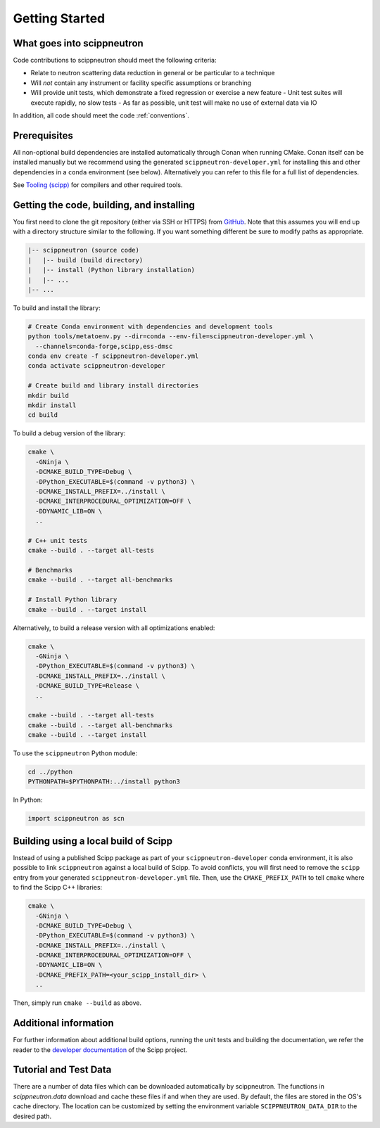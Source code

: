 Getting Started
===============

What goes into scippneutron
~~~~~~~~~~~~~~~~~~~~~~~~~~~

Code contributions to scippneutron should meet the following criteria:

* Relate to neutron scattering data reduction in general or be particular to a technique
* Will *not* contain any instrument or facility specific assumptions or branching
* Will provide unit tests, which demonstrate a fixed regression or exercise a new feature
  - Unit test suites will execute rapidly, no slow tests
  - As far as possible, unit test will make no use of external data via IO

In addition, all code should meet the code :ref:`conventions`.

Prerequisites
~~~~~~~~~~~~~

All non-optional build dependencies are installed automatically through Conan when running CMake.
Conan itself can be installed manually but we recommend using the generated ``scippneutron-developer.yml``
for installing this and other dependencies in a ``conda`` environment (see below).
Alternatively you can refer to this file for a full list of dependencies.

See `Tooling (scipp) <https://scipp.github.io/reference/developer/tooling.html>`_ for compilers and other required tools.

Getting the code, building, and installing
~~~~~~~~~~~~~~~~~~~~~~~~~~~~~~~~~~~~~~~~~~

You first need to clone the git repository (either via SSH or HTTPS) from `GitHub <https://github.com/scipp/scippneutron>`_.
Note that this assumes you will end up with a directory structure similar to the following.
If you want something different be sure to modify paths as appropriate.

.. code-block::

  |-- scippneutron (source code)
  |   |-- build (build directory)
  |   |-- install (Python library installation)
  |   |-- ...
  |-- ...

To build and install the library:

.. code-block:: bash

  # Create Conda environment with dependencies and development tools
  python tools/metatoenv.py --dir=conda --env-file=scippneutron-developer.yml \
    --channels=conda-forge,scipp,ess-dmsc
  conda env create -f scippneutron-developer.yml
  conda activate scippneutron-developer

  # Create build and library install directories
  mkdir build
  mkdir install
  cd build

To build a debug version of the library:

.. code-block:: bash

  cmake \
    -GNinja \
    -DCMAKE_BUILD_TYPE=Debug \
    -DPython_EXECUTABLE=$(command -v python3) \
    -DCMAKE_INSTALL_PREFIX=../install \
    -DCMAKE_INTERPROCEDURAL_OPTIMIZATION=OFF \
    -DDYNAMIC_LIB=ON \
    ..

  # C++ unit tests
  cmake --build . --target all-tests

  # Benchmarks
  cmake --build . --target all-benchmarks

  # Install Python library
  cmake --build . --target install

Alternatively, to build a release version with all optimizations enabled:

.. code-block:: bash

  cmake \
    -GNinja \
    -DPython_EXECUTABLE=$(command -v python3) \
    -DCMAKE_INSTALL_PREFIX=../install \
    -DCMAKE_BUILD_TYPE=Release \
    ..

  cmake --build . --target all-tests
  cmake --build . --target all-benchmarks
  cmake --build . --target install


To use the ``scippneutron`` Python module:

.. code-block:: bash

  cd ../python
  PYTHONPATH=$PYTHONPATH:../install python3

In Python:

.. code-block:: python

  import scippneutron as scn

Building using a local build of Scipp
~~~~~~~~~~~~~~~~~~~~~~~~~~~~~~~~~~~~~

Instead of using a published Scipp package as part of your ``scippneutron-developer`` conda environment,
it is also possible to link ``scippneutron`` against a local build of Scipp.
To avoid conflicts, you will first need to remove the ``scipp`` entry from your generated ``scippneutron-developer.yml`` file.
Then, use the ``CMAKE_PREFIX_PATH`` to tell ``cmake`` where to find the Scipp C++ libraries:

.. code-block:: bash

  cmake \
    -GNinja \
    -DCMAKE_BUILD_TYPE=Debug \
    -DPython_EXECUTABLE=$(command -v python3) \
    -DCMAKE_INSTALL_PREFIX=../install \
    -DCMAKE_INTERPROCEDURAL_OPTIMIZATION=OFF \
    -DDYNAMIC_LIB=ON \
    -DCMAKE_PREFIX_PATH=<your_scipp_install_dir> \
    ..

Then, simply run ``cmake --build`` as above.

Additional information
~~~~~~~~~~~~~~~~~~~~~~

For further information about additional build options, running the unit tests and building the documentation,
we refer the reader to the `developer documentation <https://scipp.github.io/reference/developer/getting-started.html>`_ of the Scipp project.


Tutorial and Test Data
~~~~~~~~~~~~~~~~~~~~~~

There are a number of data files which can be downloaded automatically by scippneutron.
The functions in `scippneutron.data` download and cache these files if and when they are used.
By default, the files are stored in the OS's cache directory.
The location can be customized by setting the environment variable ``SCIPPNEUTRON_DATA_DIR``
to the desired path.
